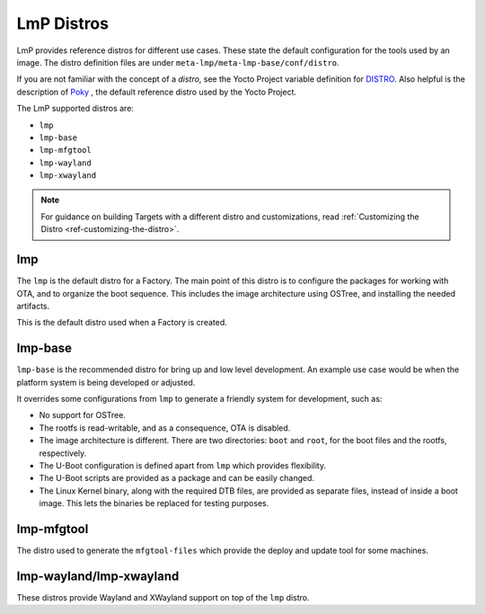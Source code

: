 .. _ref-linux-distro:

LmP Distros
===========

LmP provides reference distros for different use cases.
These state the default configuration for the tools used by an image.
The distro definition files are under ``meta-lmp/meta-lmp-base/conf/distro``.

If you are not familiar with the concept of a *distro*, see the Yocto Project variable definition for `DISTRO`_.
Also helpful is the description of  `Poky`_ , the default reference distro used by the Yocto Project.

The LmP supported distros are:

* ``lmp``
* ``lmp-base``
* ``lmp-mfgtool``
* ``lmp-wayland``
* ``lmp-xwayland``

.. note::
   For guidance on building Targets with a different distro and customizations, read :ref:`Customizing the Distro <ref-customizing-the-distro>`.

lmp
---

The ``lmp`` is the default distro for a Factory.
The main point of this distro is to configure the packages for working with OTA, and to organize the boot sequence.
This includes the image architecture using OSTree, and installing the needed artifacts.

This is the default distro used when a Factory is created.

lmp-base
--------

``lmp-base`` is the recommended distro for bring up and low level development.
An example use case would be when the platform system is being developed or adjusted.

It overrides some configurations from ``lmp`` to generate a friendly system for development, such as:

* No support for OSTree.

* The rootfs is read-writable, and as a consequence, OTA is disabled.

* The image architecture is different. There are two directories: ``boot`` and ``root``, for the boot files and the rootfs, respectively.

* The U-Boot configuration is defined apart from ``lmp`` which provides flexibility.

* The U-Boot scripts are provided as a package and can be easily changed.

* The Linux Kernel binary, along with the required DTB files, are provided as separate files, instead of inside a boot image.
  This lets the binaries be replaced for testing purposes.

.. _ref-lmp-mfgtool:

lmp-mfgtool
-----------

The distro used to generate the ``mfgtool-files`` which provide the deploy and update tool for some machines.

.. _ref-lmp-wayland-xwayland:

lmp-wayland/lmp-xwayland
------------------------

These distros provide Wayland and XWayland support on top of the ``lmp`` distro.

.. _DISTRO: https://docs.yoctoproject.org/scarthgap/ref-manual/variables.html#term-DISTRO

.. _Poky: https://www.yoctoproject.org/software-overview/reference-distribution/
